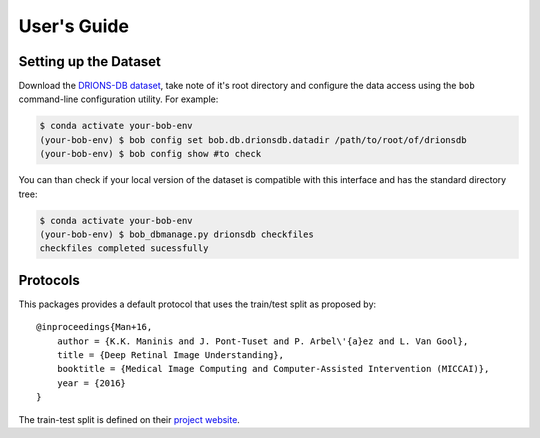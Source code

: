 .. -*- coding: utf-8 -*-

=============
User's Guide
=============

Setting up the Dataset
----------------------

Download the `DRIONS-DB dataset`_, take note of it's root directory and configure the 
data access using the ``bob`` command-line configuration utility. For example:

.. code-block:: sh

    $ conda activate your-bob-env
    (your-bob-env) $ bob config set bob.db.drionsdb.datadir /path/to/root/of/drionsdb
    (your-bob-env) $ bob config show #to check


You can than check if your local version of the dataset is compatible with this interface 
and has the standard directory tree:

.. code-block:: sh

    $ conda activate your-bob-env
    (your-bob-env) $ bob_dbmanage.py drionsdb checkfiles
    checkfiles completed sucessfully

Protocols 
---------

This packages provides a default protocol that uses the train/test split
as proposed by::

    @inproceedings{Man+16,
        author = {K.K. Maninis and J. Pont-Tuset and P. Arbel\'{a}ez and L. Van Gool},
        title = {Deep Retinal Image Understanding},
        booktitle = {Medical Image Computing and Computer-Assisted Intervention (MICCAI)},
        year = {2016}
    }


The train-test split is defined on their `project website`_.  

.. _drions-db dataset: http://www.ia.uned.es/~ejcarmona/DRIONS-DB.html
.. _project website: http://www.vision.ee.ethz.ch/~cvlsegmentation/driu/downloads.html